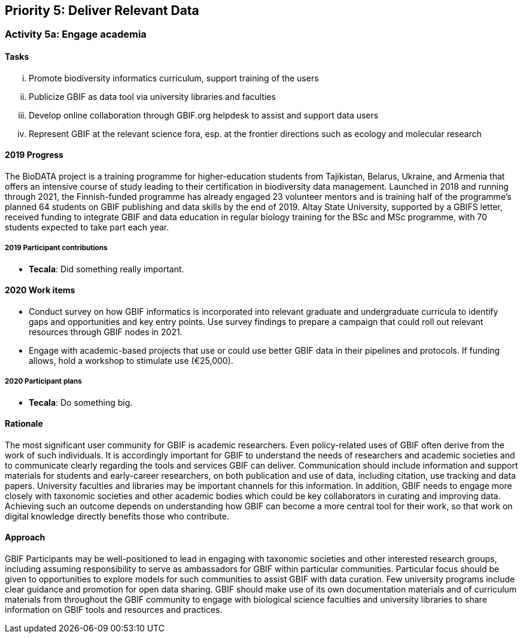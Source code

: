 == Priority 5: Deliver Relevant Data

=== Activity 5a: Engage academia

==== Tasks
[lowerroman]
. Promote biodiversity informatics curriculum, support training of the users
. Publicize GBIF as data tool via university libraries and faculties
. Develop online collaboration through GBIF.org helpdesk to assist and support data users
. Represent GBIF at the relevant science fora, esp. at the frontier directions such as ecology and molecular research

==== 2019 Progress

The BioDATA project is a training programme for higher-education students from Tajikistan, Belarus, Ukraine, and Armenia that offers an intensive course of study leading to their certification in biodiversity data management. Launched in 2018 and running through 2021, the Finnish-funded programme has already engaged 23 volunteer mentors and is training half of the programme’s planned 64 students on GBIF publishing and data skills by the end of 2019. Altay State University, supported by a GBIFS letter, received funding to integrate GBIF and data education in regular biology training for the BSc and MSc programme, with 70 students expected to take part each year.

===== 2019 Participant contributions

* *Tecala*: Did something really important.

==== 2020 Work items

*	Conduct survey on how GBIF informatics is incorporated into relevant graduate and undergraduate curricula to identify gaps and opportunities and key entry points. Use survey findings to prepare a campaign that could roll out relevant resources through GBIF nodes in 2021.
*	Engage with academic-based projects that use or could use better GBIF data in their pipelines and protocols. If funding allows, hold a workshop to stimulate use (€25,000).

===== 2020 Participant plans

* *Tecala*: Do something big.

==== Rationale

The most significant user community for GBIF is academic researchers. Even policy-related uses of GBIF often derive from the work of such individuals. It is accordingly important for GBIF to understand the needs of researchers and academic societies and to communicate clearly regarding the tools and services GBIF can deliver. Communication should include information and support materials for students and early-career researchers, on both publication and use of data, including citation, use tracking and data papers. University faculties and libraries may be important channels for this information. In addition, GBIF needs to engage more closely with taxonomic societies and other academic bodies which could be key collaborators in curating and improving data. Achieving such an outcome depends on understanding how GBIF can become a more central tool for their work, so that work on digital knowledge directly benefits those who contribute.

==== Approach

GBIF Participants may be well-positioned to lead in engaging with taxonomic societies and other interested research groups, including assuming responsibility to serve as ambassadors for GBIF within particular communities. Particular focus should be given to opportunities to explore models for such communities to assist GBIF with data curation. Few university programs include clear guidance and promotion for open data sharing. GBIF should make use of its own documentation materials and of curriculum materials from throughout the GBIF community to engage with biological science faculties and university libraries to share information on GBIF tools and resources and practices.
